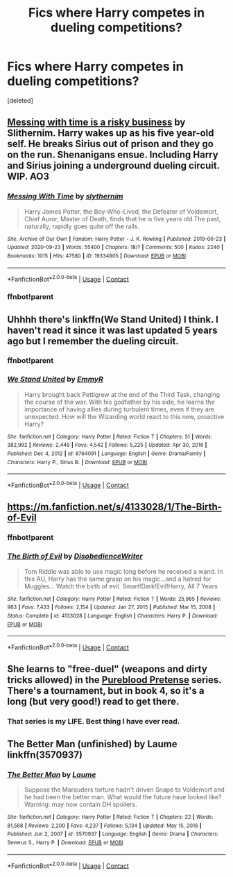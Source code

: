 #+TITLE: Fics where Harry competes in dueling competitions?

* Fics where Harry competes in dueling competitions?
:PROPERTIES:
:Score: 4
:DateUnix: 1610100545.0
:DateShort: 2021-Jan-08
:FlairText: Request
:END:
[deleted]


** [[https://www.archiveofourown.org/works/19334905?view_full_work=true][Messing with time is a risky business]] by Slithernim. Harry wakes up as his five year-old self. He breaks Sirius out of prison and they go on the run. Shenanigans ensue. Including Harry and Sirius joining a underground dueling circuit. WIP. AO3
:PROPERTIES:
:Author: curiousmagpie_
:Score: 2
:DateUnix: 1610104453.0
:DateShort: 2021-Jan-08
:END:

*** [[https://archiveofourown.org/works/19334905][*/Messing With Time/*]] by [[https://www.archiveofourown.org/users/slythernim/pseuds/slythernim][/slythernim/]]

#+begin_quote
  Harry James Potter, the Boy-Who-Lived, the Defeater of Voldemort, Chief Auror, Master of Death, finds that he is five years old.The past, naturally, rapidly goes quite off the rails.
#+end_quote

^{/Site/:} ^{Archive} ^{of} ^{Our} ^{Own} ^{*|*} ^{/Fandom/:} ^{Harry} ^{Potter} ^{-} ^{J.} ^{K.} ^{Rowling} ^{*|*} ^{/Published/:} ^{2019-06-23} ^{*|*} ^{/Updated/:} ^{2020-09-23} ^{*|*} ^{/Words/:} ^{55400} ^{*|*} ^{/Chapters/:} ^{18/?} ^{*|*} ^{/Comments/:} ^{500} ^{*|*} ^{/Kudos/:} ^{2240} ^{*|*} ^{/Bookmarks/:} ^{1015} ^{*|*} ^{/Hits/:} ^{47580} ^{*|*} ^{/ID/:} ^{19334905} ^{*|*} ^{/Download/:} ^{[[https://archiveofourown.org/downloads/19334905/Messing%20With%20Time.epub?updated_at=1604059356][EPUB]]} ^{or} ^{[[https://archiveofourown.org/downloads/19334905/Messing%20With%20Time.mobi?updated_at=1604059356][MOBI]]}

--------------

*FanfictionBot*^{2.0.0-beta} | [[https://github.com/FanfictionBot/reddit-ffn-bot/wiki/Usage][Usage]] | [[https://www.reddit.com/message/compose?to=tusing][Contact]]
:PROPERTIES:
:Author: FanfictionBot
:Score: 2
:DateUnix: 1610247500.0
:DateShort: 2021-Jan-10
:END:


*** ffnbot!parent
:PROPERTIES:
:Score: 1
:DateUnix: 1610247377.0
:DateShort: 2021-Jan-10
:END:


** Uhhhh there's linkffn(We Stand United) I think. I haven't read it since it was last updated 5 years ago but I remember the dueling circuit.
:PROPERTIES:
:Author: LasVegasNerd28
:Score: 1
:DateUnix: 1610100970.0
:DateShort: 2021-Jan-08
:END:

*** ffnbot!parent
:PROPERTIES:
:Score: 1
:DateUnix: 1610247355.0
:DateShort: 2021-Jan-10
:END:


*** [[https://www.fanfiction.net/s/8764091/1/][*/We Stand United/*]] by [[https://www.fanfiction.net/u/2738493/EmmyR][/EmmyR/]]

#+begin_quote
  Harry brought back Pettigrew at the end of the Third Task, changing the course of the war. With his godfather by his side, he learns the importance of having allies during turbulent times, even if they are unexpected. How will the Wizarding world react to this new, proactive Harry?
#+end_quote

^{/Site/:} ^{fanfiction.net} ^{*|*} ^{/Category/:} ^{Harry} ^{Potter} ^{*|*} ^{/Rated/:} ^{Fiction} ^{T} ^{*|*} ^{/Chapters/:} ^{51} ^{*|*} ^{/Words/:} ^{382,992} ^{*|*} ^{/Reviews/:} ^{2,449} ^{*|*} ^{/Favs/:} ^{4,542} ^{*|*} ^{/Follows/:} ^{5,225} ^{*|*} ^{/Updated/:} ^{Apr} ^{30,} ^{2016} ^{*|*} ^{/Published/:} ^{Dec} ^{4,} ^{2012} ^{*|*} ^{/id/:} ^{8764091} ^{*|*} ^{/Language/:} ^{English} ^{*|*} ^{/Genre/:} ^{Drama/Family} ^{*|*} ^{/Characters/:} ^{Harry} ^{P.,} ^{Sirius} ^{B.} ^{*|*} ^{/Download/:} ^{[[http://www.ff2ebook.com/old/ffn-bot/index.php?id=8764091&source=ff&filetype=epub][EPUB]]} ^{or} ^{[[http://www.ff2ebook.com/old/ffn-bot/index.php?id=8764091&source=ff&filetype=mobi][MOBI]]}

--------------

*FanfictionBot*^{2.0.0-beta} | [[https://github.com/FanfictionBot/reddit-ffn-bot/wiki/Usage][Usage]] | [[https://www.reddit.com/message/compose?to=tusing][Contact]]
:PROPERTIES:
:Author: FanfictionBot
:Score: 1
:DateUnix: 1610247421.0
:DateShort: 2021-Jan-10
:END:


** [[https://m.fanfiction.net/s/4133028/1/The-Birth-of-Evil]]
:PROPERTIES:
:Author: Termsndconditions
:Score: 1
:DateUnix: 1610207287.0
:DateShort: 2021-Jan-09
:END:

*** ffnbot!parent
:PROPERTIES:
:Score: 1
:DateUnix: 1610247366.0
:DateShort: 2021-Jan-10
:END:


*** [[https://www.fanfiction.net/s/4133028/1/][*/The Birth of Evil/*]] by [[https://www.fanfiction.net/u/1228238/DisobedienceWriter][/DisobedienceWriter/]]

#+begin_quote
  Tom Riddle was able to use magic long before he received a wand. In this AU, Harry has the same grasp on his magic...and a hatred for Muggles... Watch the birth of evil. Smart!Dark!Evil!Harry, All 7 Years
#+end_quote

^{/Site/:} ^{fanfiction.net} ^{*|*} ^{/Category/:} ^{Harry} ^{Potter} ^{*|*} ^{/Rated/:} ^{Fiction} ^{T} ^{*|*} ^{/Words/:} ^{25,965} ^{*|*} ^{/Reviews/:} ^{983} ^{*|*} ^{/Favs/:} ^{7,433} ^{*|*} ^{/Follows/:} ^{2,154} ^{*|*} ^{/Updated/:} ^{Jan} ^{27,} ^{2015} ^{*|*} ^{/Published/:} ^{Mar} ^{15,} ^{2008} ^{*|*} ^{/Status/:} ^{Complete} ^{*|*} ^{/id/:} ^{4133028} ^{*|*} ^{/Language/:} ^{English} ^{*|*} ^{/Characters/:} ^{Harry} ^{P.} ^{*|*} ^{/Download/:} ^{[[http://www.ff2ebook.com/old/ffn-bot/index.php?id=4133028&source=ff&filetype=epub][EPUB]]} ^{or} ^{[[http://www.ff2ebook.com/old/ffn-bot/index.php?id=4133028&source=ff&filetype=mobi][MOBI]]}

--------------

*FanfictionBot*^{2.0.0-beta} | [[https://github.com/FanfictionBot/reddit-ffn-bot/wiki/Usage][Usage]] | [[https://www.reddit.com/message/compose?to=tusing][Contact]]
:PROPERTIES:
:Author: FanfictionBot
:Score: 1
:DateUnix: 1610247465.0
:DateShort: 2021-Jan-10
:END:


** She learns to "free-duel" (weapons and dirty tricks allowed) in the [[https://www.fanfiction.net/s/7613196/1/The-Pureblood-Pretense][Pureblood Pretense]] series. There's a tournament, but in book 4, so it's a long (but very good!) read to get there.
:PROPERTIES:
:Author: thrawnca
:Score: 1
:DateUnix: 1610232333.0
:DateShort: 2021-Jan-10
:END:

*** That series is my LIFE. Best thing I have ever read.
:PROPERTIES:
:Score: 2
:DateUnix: 1610236315.0
:DateShort: 2021-Jan-10
:END:


** The Better Man (unfinished) by Laume linkffn(3570937)
:PROPERTIES:
:Author: JennaSayquah
:Score: 1
:DateUnix: 1610342622.0
:DateShort: 2021-Jan-11
:END:

*** [[https://www.fanfiction.net/s/3570937/1/][*/The Better Man/*]] by [[https://www.fanfiction.net/u/871958/Laume][/Laume/]]

#+begin_quote
  Suppose the Marauders torture hadn't driven Snape to Voldemort and he had been the better man. What would the future have looked like? Warning: may now contain DH spoilers.
#+end_quote

^{/Site/:} ^{fanfiction.net} ^{*|*} ^{/Category/:} ^{Harry} ^{Potter} ^{*|*} ^{/Rated/:} ^{Fiction} ^{T} ^{*|*} ^{/Chapters/:} ^{22} ^{*|*} ^{/Words/:} ^{81,568} ^{*|*} ^{/Reviews/:} ^{2,200} ^{*|*} ^{/Favs/:} ^{4,237} ^{*|*} ^{/Follows/:} ^{5,134} ^{*|*} ^{/Updated/:} ^{May} ^{15,} ^{2016} ^{*|*} ^{/Published/:} ^{Jun} ^{2,} ^{2007} ^{*|*} ^{/id/:} ^{3570937} ^{*|*} ^{/Language/:} ^{English} ^{*|*} ^{/Genre/:} ^{Drama} ^{*|*} ^{/Characters/:} ^{Severus} ^{S.,} ^{Harry} ^{P.} ^{*|*} ^{/Download/:} ^{[[http://www.ff2ebook.com/old/ffn-bot/index.php?id=3570937&source=ff&filetype=epub][EPUB]]} ^{or} ^{[[http://www.ff2ebook.com/old/ffn-bot/index.php?id=3570937&source=ff&filetype=mobi][MOBI]]}

--------------

*FanfictionBot*^{2.0.0-beta} | [[https://github.com/FanfictionBot/reddit-ffn-bot/wiki/Usage][Usage]] | [[https://www.reddit.com/message/compose?to=tusing][Contact]]
:PROPERTIES:
:Author: FanfictionBot
:Score: 1
:DateUnix: 1610342643.0
:DateShort: 2021-Jan-11
:END:
